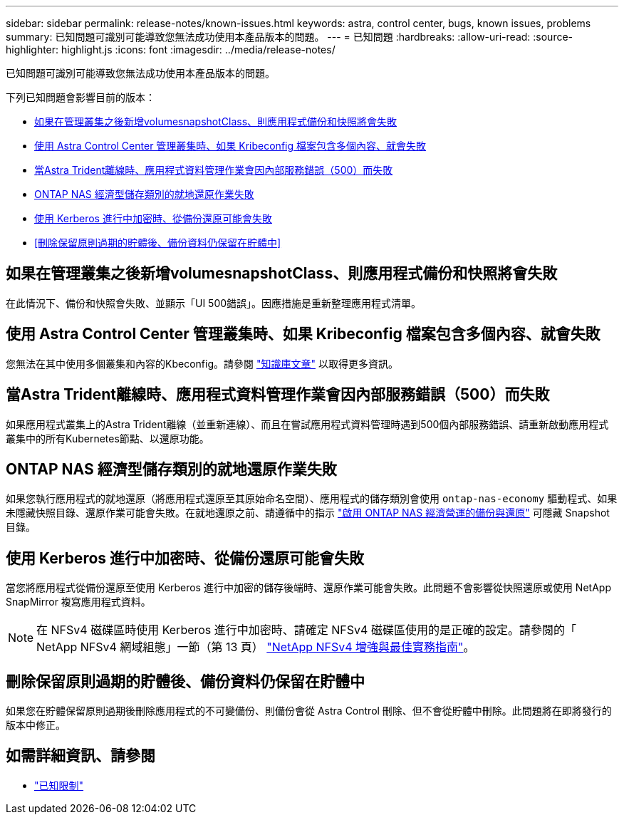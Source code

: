 ---
sidebar: sidebar 
permalink: release-notes/known-issues.html 
keywords: astra, control center, bugs, known issues, problems 
summary: 已知問題可識別可能導致您無法成功使用本產品版本的問題。 
---
= 已知問題
:hardbreaks:
:allow-uri-read: 
:source-highlighter: highlight.js
:icons: font
:imagesdir: ../media/release-notes/


[role="lead"]
已知問題可識別可能導致您無法成功使用本產品版本的問題。

下列已知問題會影響目前的版本：

* <<如果在管理叢集之後新增volumesnapshotClass、則應用程式備份和快照將會失敗>>
* <<使用 Astra Control Center 管理叢集時、如果 Kribeconfig 檔案包含多個內容、就會失敗>>
* <<當Astra Trident離線時、應用程式資料管理作業會因內部服務錯誤（500）而失敗>>
* <<ONTAP NAS 經濟型儲存類別的就地還原作業失敗>>
* <<使用 Kerberos 進行中加密時、從備份還原可能會失敗>>
* <<刪除保留原則過期的貯體後、備份資料仍保留在貯體中>>




== 如果在管理叢集之後新增volumesnapshotClass、則應用程式備份和快照將會失敗

在此情況下、備份和快照會失敗、並顯示「UI 500錯誤」。因應措施是重新整理應用程式清單。



== 使用 Astra Control Center 管理叢集時、如果 Kribeconfig 檔案包含多個內容、就會失敗

您無法在其中使用多個叢集和內容的Kbeconfig。請參閱 link:https://kb.netapp.com/Cloud/Astra/Control/Managing_cluster_with_Astra_Control_Center_may_fail_when_using_default_kubeconfig_file_contains_more_than_one_context["知識庫文章"^] 以取得更多資訊。



== 當Astra Trident離線時、應用程式資料管理作業會因內部服務錯誤（500）而失敗

如果應用程式叢集上的Astra Trident離線（並重新連線）、而且在嘗試應用程式資料管理時遇到500個內部服務錯誤、請重新啟動應用程式叢集中的所有Kubernetes節點、以還原功能。



== ONTAP NAS 經濟型儲存類別的就地還原作業失敗

如果您執行應用程式的就地還原（將應用程式還原至其原始命名空間）、應用程式的儲存類別會使用 `ontap-nas-economy` 驅動程式、如果未隱藏快照目錄、還原作業可能會失敗。在就地還原之前、請遵循中的指示 link:../use/protect-apps.html#enable-backup-and-restore-for-ontap-nas-economy-operations["啟用 ONTAP NAS 經濟營運的備份與還原"] 可隱藏 Snapshot 目錄。



== 使用 Kerberos 進行中加密時、從備份還原可能會失敗

當您將應用程式從備份還原至使用 Kerberos 進行中加密的儲存後端時、還原作業可能會失敗。此問題不會影響從快照還原或使用 NetApp SnapMirror 複寫應用程式資料。


NOTE: 在 NFSv4 磁碟區時使用 Kerberos 進行中加密時、請確定 NFSv4 磁碟區使用的是正確的設定。請參閱的「 NetApp NFSv4 網域組態」一節（第 13 頁） https://www.netapp.com/media/16398-tr-3580.pdf["NetApp NFSv4 增強與最佳實務指南"^]。



== 刪除保留原則過期的貯體後、備份資料仍保留在貯體中

如果您在貯體保留原則過期後刪除應用程式的不可變備份、則備份會從 Astra Control 刪除、但不會從貯體中刪除。此問題將在即將發行的版本中修正。



== 如需詳細資訊、請參閱

* link:../release-notes/known-limitations.html["已知限制"]

